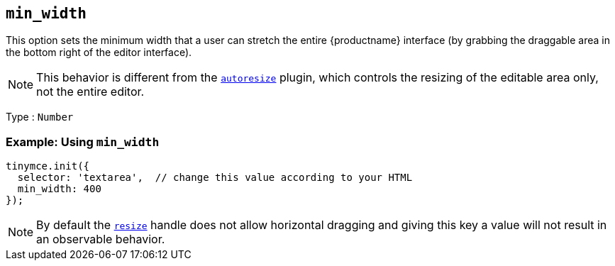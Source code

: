 [[min_width]]
== `+min_width+`

This option sets the minimum width that a user can stretch the entire {productname} interface (by grabbing the draggable area in the bottom right of the editor interface).

NOTE: This behavior is different from the xref:autoresize.adoc[`+autoresize+`] plugin, which controls the resizing of the editable area only, not the entire editor.

Type : `+Number+`

=== Example: Using `+min_width+`

[source,js]
----
tinymce.init({
  selector: 'textarea',  // change this value according to your HTML
  min_width: 400
});
----

NOTE: By default the xref:editor-size-options.adoc#resize[`+resize+`] handle does not allow horizontal dragging and giving this key a value will not result in an observable behavior.
